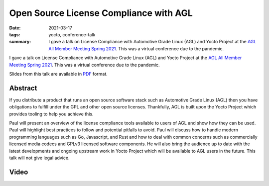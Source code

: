 Open Source License Compliance with AGL
=======================================

:date: 2021-03-17
:tags: yocto, conference-talk
:summary:
    I gave a talk on License Compliance with Automotive Grade Linux (AGL) and
    Yocto Project at the `AGL All Member Meeting Spring 2021`_. This was a
    virtual conference due to the pandemic.

I gave a talk on License Compliance with Automotive Grade Linux (AGL) and Yocto
Project at the `AGL All Member Meeting Spring 2021`_. This was a virtual
conference due to the pandemic.

Slides from this talk are available in `PDF`_ format.

.. _AGL All Member Meeting Spring 2021: https://aglammspr2021.sched.com/
.. _PDF: https://pub.pbarker.dev/presentations/2021-03-17%20AGL%20AMM%20Spring%202021%20-%20Open%20Source%20License%20Compliance%20with%20AGL/March17_PaulBarker_Open_Source_License_Compliance_with_AGL.pdf

Abstract
--------

If you distribute a product that runs an open source software stack such as
Automotive Grade Linux (AGL) then you have obligations to fulfill under the GPL
and other open source licenses. Thankfully, AGL is built upon the Yocto Project
which provides tooling to help you achieve this.

Paul will present an overview of the license compliance tools available to users
of AGL and show how they can be used. Paul will highlight best practices to
follow and potential pitfalls to avoid. Paul will discuss how to handle modern
programming languages such as Go, Javascript, and Rust and how to deal with
common concerns such as commercially licensed media codecs and GPLv3 licensed
software components. He will also bring the audience up to date with the latest
developments and ongoing upstream work in Yocto Project which will be available
to AGL users in the future. This talk will not give legal advice.

Video
-----

.. youtube:: UGFCCWKoKsc
